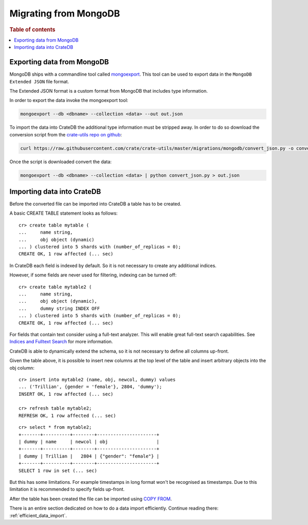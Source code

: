.. highlight:: psql

======================
Migrating from MongoDB
======================

.. rubric:: Table of contents

.. contents::
   :local:

Exporting data from MongoDB
===========================

MongoDB ships with a commandline tool called mongoexport_. This tool can be
used to export data in the ``MongoDB Extended JSON`` file format.

The Extended JSON format is a custom format from MongoDB that includes type
information.

In order to export the data invoke the mongoexport tool:

.. code-block:: sh

    mongoexport --db <dbname> --collection <data> --out out.json

To import the data into CrateDB the additional type information must be
stripped away. In order to do so download the conversion script from the
`crate-utils repo on github`_:

.. code-block:: sh

    curl https://raw.githubusercontent.com/crate/crate-utils/master/migrations/mongodb/convert_json.py -o convert_json.py

Once the script is downloaded convert the data:

.. code-block:: sh

    mongoexport --db <dbname> --collection <data> | python convert_json.py > out.json

.. SEEALSO::

 - `MongoDB Manual - Extended JSON <http://docs.mongodb.org/manual/reference/mongodb-extended-json/>`_

Importing data into CrateDB
===========================

Before the converted file can be imported into CrateDB a table has to be
created.

A basic CREATE TABLE statement looks as follows::

    cr> create table mytable (
    ...     name string,
    ...     obj object (dynamic)
    ... ) clustered into 5 shards with (number_of_replicas = 0);
    CREATE OK, 1 row affected (... sec)

In CrateDB each field is indexed by default. So it is not necessary to create
any additional indices.

However, if some fields are never used for filtering, indexing can be turned
off::

    cr> create table mytable2 (
    ...     name string,
    ...     obj object (dynamic),
    ...     dummy string INDEX OFF
    ... ) clustered into 5 shards with (number_of_replicas = 0);
    CREATE OK, 1 row affected (... sec)

For fields that contain text consider using a full-text analyzer. This will
enable great full-text search capabilities. See `Indices and Fulltext Search`_
for more information.

CrateDB is able to dynamically extend the schema, so it is not necessary to
define all columns up-front.

Given the table above, it is possible to insert new columns at the top level of
the table and insert arbitrary objects into the obj column::

    cr> insert into mytable2 (name, obj, newcol, dummy) values
    ... ('Trillian', {gender = 'female'}, 2804, 'dummy');
    INSERT OK, 1 row affected (... sec)

    cr> refresh table mytable2;
    REFRESH OK, 1 row affected (... sec)

.. Hidden: wait for schema update so that newcol is available

    cr> _wait_for_schema_update('doc', 'mytable2', 'newcol')

::

    cr> select * from mytable2;
    +-------+----------+--------+----------------------+
    | dummy | name     | newcol | obj                  |
    +-------+----------+--------+----------------------+
    | dummy | Trillian |   2804 | {"gender": "female"} |
    +-------+----------+--------+----------------------+
    SELECT 1 row in set (... sec)

But this has some limitations. For example timestamps in long format won't be
recognised as timestamps. Due to this limitation it is recommended to specify
fields up-front.

.. SEEALSO::

 - `Data Definition`_
 - `CREATE TABLE`_

After the table has been created the file can be imported using
`COPY FROM`_.

There is an entire section dedicated on how to do a data import efficiently.
Continue reading there: :ref:`efficient_data_import`.

.. _mongoexport: http://docs.mongodb.org/manual/reference/program/mongoexport/
.. _crate-utils repo on github: https://github.com/crate/crate-utils/tree/master/migrations/mongodb
.. _Indices and Fulltext Search: https://crate.io/docs/crate/reference/sql/ddl/indices_full_search.html
.. _Data Definition: https://crate.io/docs/crate/reference/sql/ddl/index.html
.. _CREATE TABLE: https://crate.io/docs/crate/reference/sql/reference/create_table.html
.. _COPY FROM: https://crate.io/docs/crate/reference/sql/reference/copy_from.html

